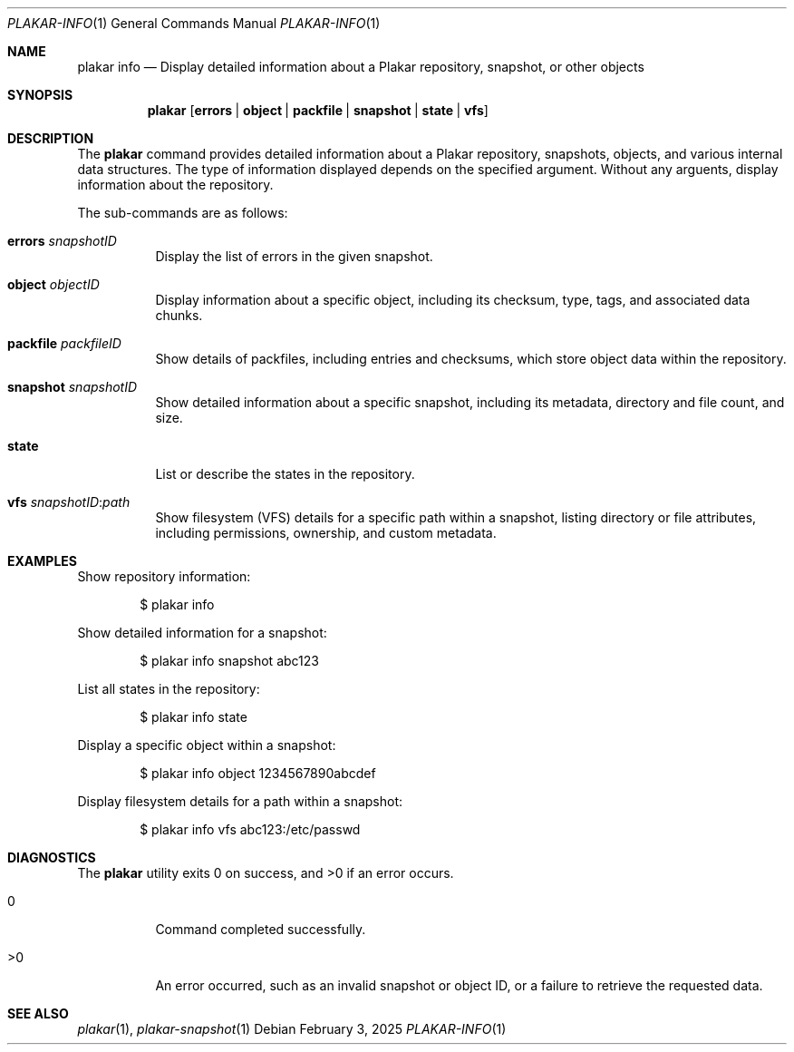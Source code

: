 .Dd February 3, 2025
.Dt PLAKAR-INFO 1
.Os
.Sh NAME
.Nm plakar info
.Nd Display detailed information about a Plakar repository, snapshot, or other objects
.Sh SYNOPSIS
.Nm
.Op Cm errors | object | packfile | snapshot | state | vfs
.Sh DESCRIPTION
The
.Nm
command provides detailed information about a Plakar repository,
snapshots, objects, and various internal data structures.
The type of information displayed depends on the specified argument.
Without any arguents, display information about the repository.
.Pp
The sub-commands are as follows:
.Bl -tag -width Ds
.It Cm errors Ar snapshotID
Display the list of errors in the given snapshot.
.It Cm object Ar objectID
Display information about a specific object, including its checksum,
type, tags, and associated data chunks.
.It Cm packfile Ar packfileID
Show details of packfiles, including entries and checksums, which
store object data within the repository.
.It Cm snapshot Ar snapshotID
Show detailed information about a specific snapshot, including its
metadata, directory and file count, and size.
.It Cm state
List or describe the states in the repository.
.It Cm vfs Ar snapshotID : Ns Ar path
Show filesystem (VFS) details for a specific path within a snapshot,
listing directory or file attributes, including permissions,
ownership, and custom metadata.
.El
.Sh EXAMPLES
Show repository information:
.Bd -literal -offset indent
$ plakar info
.Ed
.Pp
Show detailed information for a snapshot:
.Bd -literal -offset indent
$ plakar info snapshot abc123
.Ed
.Pp
List all states in the repository:
.Bd -literal -offset indent
$ plakar info state
.Ed
.Pp
Display a specific object within a snapshot:
.Bd -literal -offset indent
$ plakar info object 1234567890abcdef
.Ed
.Pp
Display filesystem details for a path within a snapshot:
.Bd -literal -offset indent
$ plakar info vfs abc123:/etc/passwd
.Ed
.Sh DIAGNOSTICS
.Ex -std
.Bl -tag -width Ds
.It 0
Command completed successfully.
.It >0
An error occurred, such as an invalid snapshot or object ID, or a
failure to retrieve the requested data.
.El
.Sh SEE ALSO
.Xr plakar 1 ,
.Xr plakar-snapshot 1
